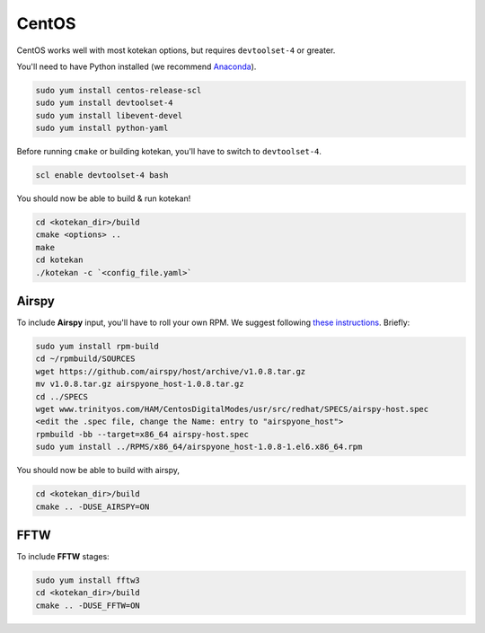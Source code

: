 *********************
CentOS
*********************

CentOS works well with most kotekan options, but requires ``devtoolset-4`` or greater.

You'll need to have Python installed (we recommend `Anaconda <https://anaconda.org/anaconda/python>`_).

.. code:: bash

    sudo yum install centos-release-scl
    sudo yum install devtoolset-4
    sudo yum install libevent-devel
    sudo yum install python-yaml

Before running ``cmake`` or building kotekan, you'll have to switch to ``devtoolset-4``.

.. code:: bash

    scl enable devtoolset-4 bash

You should now be able to build & run kotekan!

.. code:: bash

    cd <kotekan_dir>/build
    cmake <options> ..
    make
    cd kotekan
    ./kotekan -c `<config_file.yaml>`


Airspy
--------
To include **Airspy** input, you'll have to roll your own RPM.
We suggest following `these instructions <http://www.trinityos.com/HAM/CentosDigitalModes/hampacketizing-centos.html#42g.airspy-sw>`_. Briefly:

.. code:: bash

    sudo yum install rpm-build
    cd ~/rpmbuild/SOURCES
    wget https://github.com/airspy/host/archive/v1.0.8.tar.gz
    mv v1.0.8.tar.gz airspyone_host-1.0.8.tar.gz
    cd ../SPECS
    wget www.trinityos.com/HAM/CentosDigitalModes/usr/src/redhat/SPECS/airspy-host.spec
    <edit the .spec file, change the Name: entry to "airspyone_host">
    rpmbuild -bb --target=x86_64 airspy-host.spec
    sudo yum install ../RPMS/x86_64/airspyone_host-1.0.8-1.el6.x86_64.rpm

You should now be able to build with airspy,

.. code:: bash

    cd <kotekan_dir>/build
    cmake .. -DUSE_AIRSPY=ON


FFTW
-----
To include **FFTW** stages:

.. code:: bash

    sudo yum install fftw3
    cd <kotekan_dir>/build
    cmake .. -DUSE_FFTW=ON

